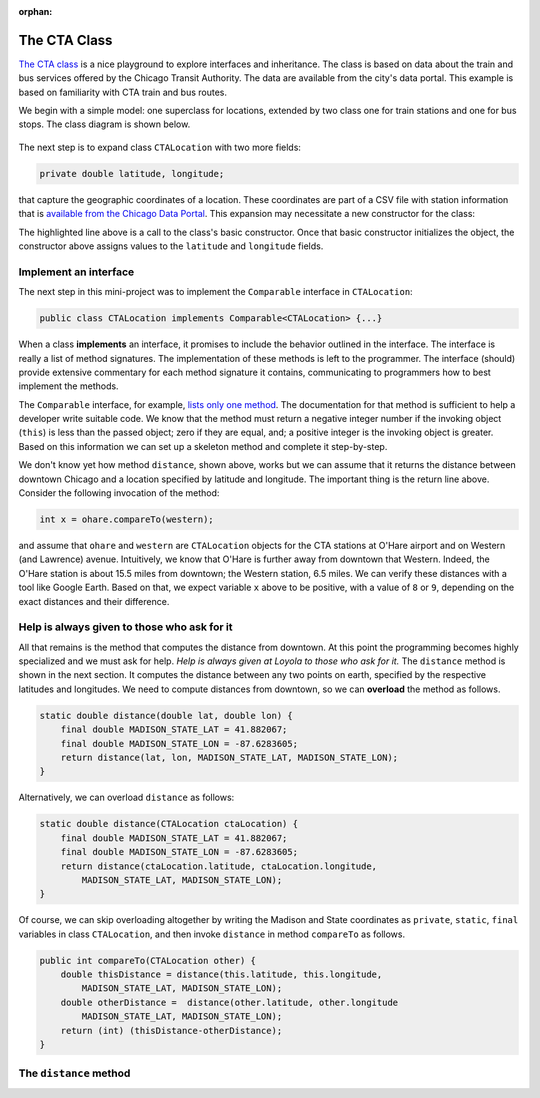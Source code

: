 :orphan:

The CTA Class
---------------------------------------------------

`The CTA class <https://github.com/lgreco/DataStructures/tree/master/LabSessions/The%20CTA/src>`__ is a nice playground to explore interfaces and inheritance. The class is based on data about the train and bus services offered by the Chicago Transit Authority. The data are available from the city's data portal. This example is based on familiarity with CTA train and bus routes.

We begin with a simple model: one superclass for locations, extended by two class one for train stations and one for bus stops. The class diagram is shown below.

.. figure:: images/TheCTA.png

The next step is to expand class ``CTALocation`` with two more fields:

.. code:: java

   private double latitude, longitude;


that capture the geographic coordinates of a location. These coordinates are part of a CSV file with station information that is `available from the Chicago Data Portal <https://data.cityofchicago.org/Transportation/CTA-System-Information-List-of-L-Stops/8pix-ypme>`__. This expansion may necessitate a new constructor for the class:

.. code-block:: java
   :emphasize-lines: 2

   public CTALocation(String name, double latitude, double longitude) {
       this(name);
       this.latitude = latitude;
       this.longitude = longitude;
    }
    
The highlighted line above is a call to the class's basic constructor. Once that basic constructor initializes the object, the constructor above assigns values to the ``latitude`` and ``longitude`` fields.

Implement an interface
========================

The next step in this mini-project was to implement the ``Comparable`` interface in ``CTALocation``:

.. code:: java

   public class CTALocation implements Comparable<CTALocation> {...}
   
When a class **implements** an interface, it promises to include the behavior outlined in the interface. The interface is really a list of method signatures. The implementation of these methods is left to the programmer. The interface (should) provide extensive commentary for each method signature it contains, communicating to programmers how to best implement the methods.

The ``Comparable`` interface, for example, `lists only one method <https://docs.oracle.com/javase/8/docs/api/java/lang/Comparable.html#compareTo-T->`__. The documentation for that method is sufficient to help a developer write suitable code. We know that the method must return a negative integer number if the invoking object (``this``) is less than the passed object; zero if they are equal, and; a positive integer is the invoking object is greater. Based on this information we can set up a skeleton method and complete it step-by-step. 

.. code-block:: java
   :emphasize-lines: 4

   public int compareTo(CTALocation other) {
       double thisDistance = distance(this.latitude, this.longitude, ...);
       double otherDistance =  distance(other.latitude, other.longitude, ...);
       return (int) (thisDistance-otherDistance);
   }

We don't know yet how method ``distance``, shown above, works but we can assume that it returns the distance between downtown Chicago and a location specified by latitude and longitude. The important thing is the return line above. Consider the following invocation of the method:

.. code:: java

   int x = ohare.compareTo(western);
   
and assume that ``ohare`` and ``western`` are ``CTALocation`` objects for the CTA stations at O'Hare airport and on Western (and Lawrence) avenue. Intuitively, we know that O'Hare is further away from downtown that Western. Indeed, the O'Hare station is about 15.5 miles from downtown; the Western station, 6.5 miles. We can verify these distances with a tool like Google Earth. Based on that, we expect variable ``x`` above to be positive, with a value of ``8`` or ``9``, depending on the exact distances and their difference.

Help is always given to those who ask for it
========================================================

All that remains is the method that computes the distance from downtown. At this point the programming becomes highly specialized and we must ask for help. *Help is always given at Loyola to those who ask for it.* The ``distance`` method is shown in the next section. It computes the distance between any two points on earth, specified by the respective latitudes and longitudes. We need to compute distances from downtown, so we can **overload** the method as follows.

.. code-block:: java
   
   static double distance(double lat, double lon) {
       final double MADISON_STATE_LAT = 41.882067;
       final double MADISON_STATE_LON = -87.6283605;
       return distance(lat, lon, MADISON_STATE_LAT, MADISON_STATE_LON);
   }

Alternatively, we can overload ``distance`` as follows:


.. code-block:: java
   
   static double distance(CTALocation ctaLocation) {
       final double MADISON_STATE_LAT = 41.882067;
       final double MADISON_STATE_LON = -87.6283605;
       return distance(ctaLocation.latitude, ctaLocation.longitude, 
           MADISON_STATE_LAT, MADISON_STATE_LON);
   }

Of course, we can skip overloading altogether by writing the Madison and State coordinates as ``private``, ``static``, ``final`` variables in class ``CTALocation``, and then invoke ``distance`` in method ``compareTo`` as follows.

.. code-block:: java

   public int compareTo(CTALocation other) {
       double thisDistance = distance(this.latitude, this.longitude,
           MADISON_STATE_LAT, MADISON_STATE_LON);
       double otherDistance =  distance(other.latitude, other.longitude
           MADISON_STATE_LAT, MADISON_STATE_LON);
       return (int) (thisDistance-otherDistance);
   }
   

The ``distance`` method
========================

.. code-block:: java
   :linenos:
   

    /**
     * Compute Great Circle distance between two points on Earth.
     *
     * Usage:
     *
     *         double dist = distance(lat1, lon1, lat2, lon2)
     *                                ----------  ----------
     *                                     |           |
     *                                     |           Geographic coordinates
     *                                     |           of second point, in degrees
     *                                     |           of latitude and longitude.
     *                                     |
     *                                     Geographic coordinates
     *                                     of first point, in degrees
     *                                     of latitude and longitude.
     *
     * Based on the haversine formula (https://en.wikipedia.org/wiki/Haversine_formula):
     *
     * d = 2 * r * arcsin(sqrt(
     *                         hav(lat2-lat1) +
     *                         cos(lat1)*cos(lat2)*hav(lon2-lon1)
     *                         ))
     *
     * where hav is the haversine function, hav(x) = sin^2(x/2).
     *
     * The computed distance is subject to slight numerical errors because (a) the formula
     * assumes that Earth is a sphere, when it is not, and; (b) Math's toRadians is prone
     * to rounding errors.
     *
     * @param lat1 Latitude of first point
     * @param lon1 Longitude of first point
     * @param lat2 Latitude of second point
     * @param lon2 Longitude of second point
     * @return distance between two points
     */
    static double distance(double lat1, double lon1, double lat2, double lon2) {

        // Radius of earth, in miles. Use 6371 to compute in kilometers.
        final double EARTH_RADIUS = 3958.8;

        /*
        Convert latitudes to radians (the unit used by Math's trig functions). No such conversion
        is needed for the longitude values because they are not used individually in a trigonometric
        function. Instead, convert their different to radians to use in the second hav() function.
         */
        lat1 = Math.toRadians(lat1);
        lat2 = Math.toRadians(lat2);

        // Latitude difference for hav function (they are already in radians)
        double deltaLatitude = lat2-lat1;
        // Longitude difference for hav function (converted to radians)
        double deltaLongitude = Math.toRadians(lon2 - lon1);

        /*
        Build haversine formula step-by-step, for clarity. First compute the haversine functions
        for latitude and longitude using the substitution hav(x) = sin^2(x/2). Next, assemble the
        trig expression that goes the square root. And finally build the formula.
         */

        double latHav = Math.pow(Math.sin(deltaLatitude/2.0), 2.0);
        double lonHav = Math.pow(Math.sin(deltaLongitude/2.0), 2.0);
        double cosines = Math.cos(lat1)*Math.cos(lat2);
        double underRoot = latHav + cosines*lonHav;

        // Return value, assigned negative in case we fail to compute formula
        double d = -1.0;
        if (underRoot >= 0.0)
            d = 2 * EARTH_RADIUS * Math.asin(Math.sqrt(underRoot));
        return d;
    } // method distance

